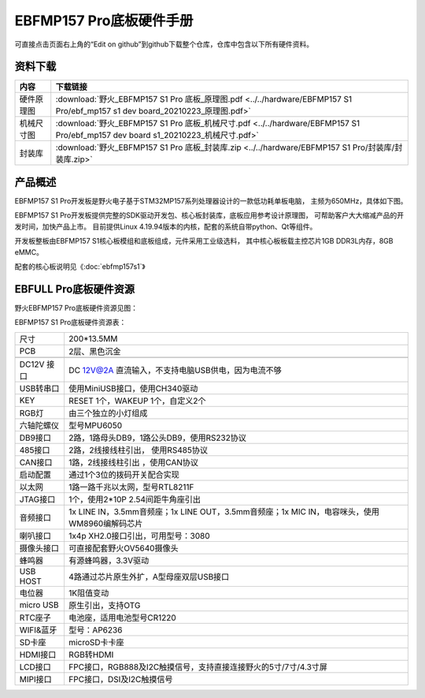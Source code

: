 .. vim: syntax=rst


EBFMP157 Pro底板硬件手册
==========================================

可直接点击页面右上角的“Edit on github”到github下载整个仓库，仓库中包含以下所有硬件资料。


资料下载
------------------------

============  ====================
内容            下载链接
============  ====================
硬件原理图     :download:`野火_EBFMP157 S1 Pro 底板_原理图.pdf <../../hardware/EBFMP157 S1 Pro/ebf_mp157 s1 dev board_20210223_原理图.pdf>`
机械尺寸图     :download:`野火_EBFMP157 S1 Pro 底板_机械尺寸.pdf <../../hardware/EBFMP157 S1 Pro/ebf_mp157 dev board s1_20210223_机械尺寸.pdf>`
封装库         :download:`野火_EBFMP157 S1 Pro 底板_封装库.zip <../../hardware/EBFMP157 S1 Pro/封装库/封装库.zip>`
============  ====================


产品概述
------------------------

EBFMP157 S1 Pro开发板是野火电子基于STM32MP157系列处理器设计的一款低功耗单板电脑，
主频为650MHz，具体如下图。

.. image:: media/stm32mp1002.jpeg
   :align: center
   :alt: EBFMP157 S1 Pro开发板



EBFMP157 S1 Pro开发板提供完整的SDK驱动开发包、核心板封装库，底板应用参考设计原理图，
可帮助客户大大缩减产品的开发时间，加快产品上市。
目前提供Linux 4.19.94版本的内核，配套的系统自带python、Qt等组件。

开发板整板由EBFMP157 S1核心板模组和底板组成，元件采用工业级选料，
其中核心板板载主控芯片1GB DDR3L内存，8GB eMMC。

配套的核心板说明见《:doc:`ebfmp157s1`》



EBFULL Pro底板硬件资源
------------------------

野火EBFMP157 Pro底板硬件资源见图：

.. image:: media/stm32mp1005.jpeg
   :align: center
   :alt: EBFMP157 Pro底板硬件资源见图


EBFMP157 S1 Pro底板硬件资源表：

============ ============================================================================================
尺寸         200*13.5MM
PCB          2层、黑色沉金
\
DC12V 接口   DC 12V@2A 直流输入，不支持电脑USB供电，因为电流不够
USB转串口    使用MiniUSB接口，使用CH340驱动
KEY          RESET 1个，WAKEUP 1个，自定义2个
RGB灯        由三个独立的小灯组成
六轴陀螺仪   型号MPU6050
DB9接口      2路，1路母头DB9，1路公头DB9，使用RS232协议
485接口      2路，2线接线柱引出， 使用RS485协议
CAN接口      1路，2线接线柱引出 ，使用CAN协议
启动配置     通过1个3位的拨码开关配合实现
以太网       1路一路千兆以太网，型号RTL8211F
JTAG接口     1个，使用2*10P 2.54间距牛角座引出
音频接口     1x LINE IN，3.5mm音频座；1x LINE OUT，3.5mm音频座；1x MIC IN，电容咪头，使用WM8960编解码芯片
喇叭接口     1x4p XH2.0接口引出，可用型号：3080
摄像头接口   可直接配套野火OV5640摄像头
蜂鸣器       有源蜂鸣器，3.3V驱动
USB HOST     4路通过芯片原生外扩，A型母座双层USB接口
电位器       1K阻值变动
micro USB    原生引出，支持OTG
RTC座子      电池座，适用电池型号CR1220
WIFI&蓝牙    型号：AP6236
SD卡座       microSD卡卡座
HDMI接口     RGB转HDMI
LCD接口      FPC接口，RGB888及I2C触摸信号，支持直接连接野火的5寸/7寸/4.3寸屏
MIPI接口     FPC接口，DSI及I2C触摸信号
============ ============================================================================================
